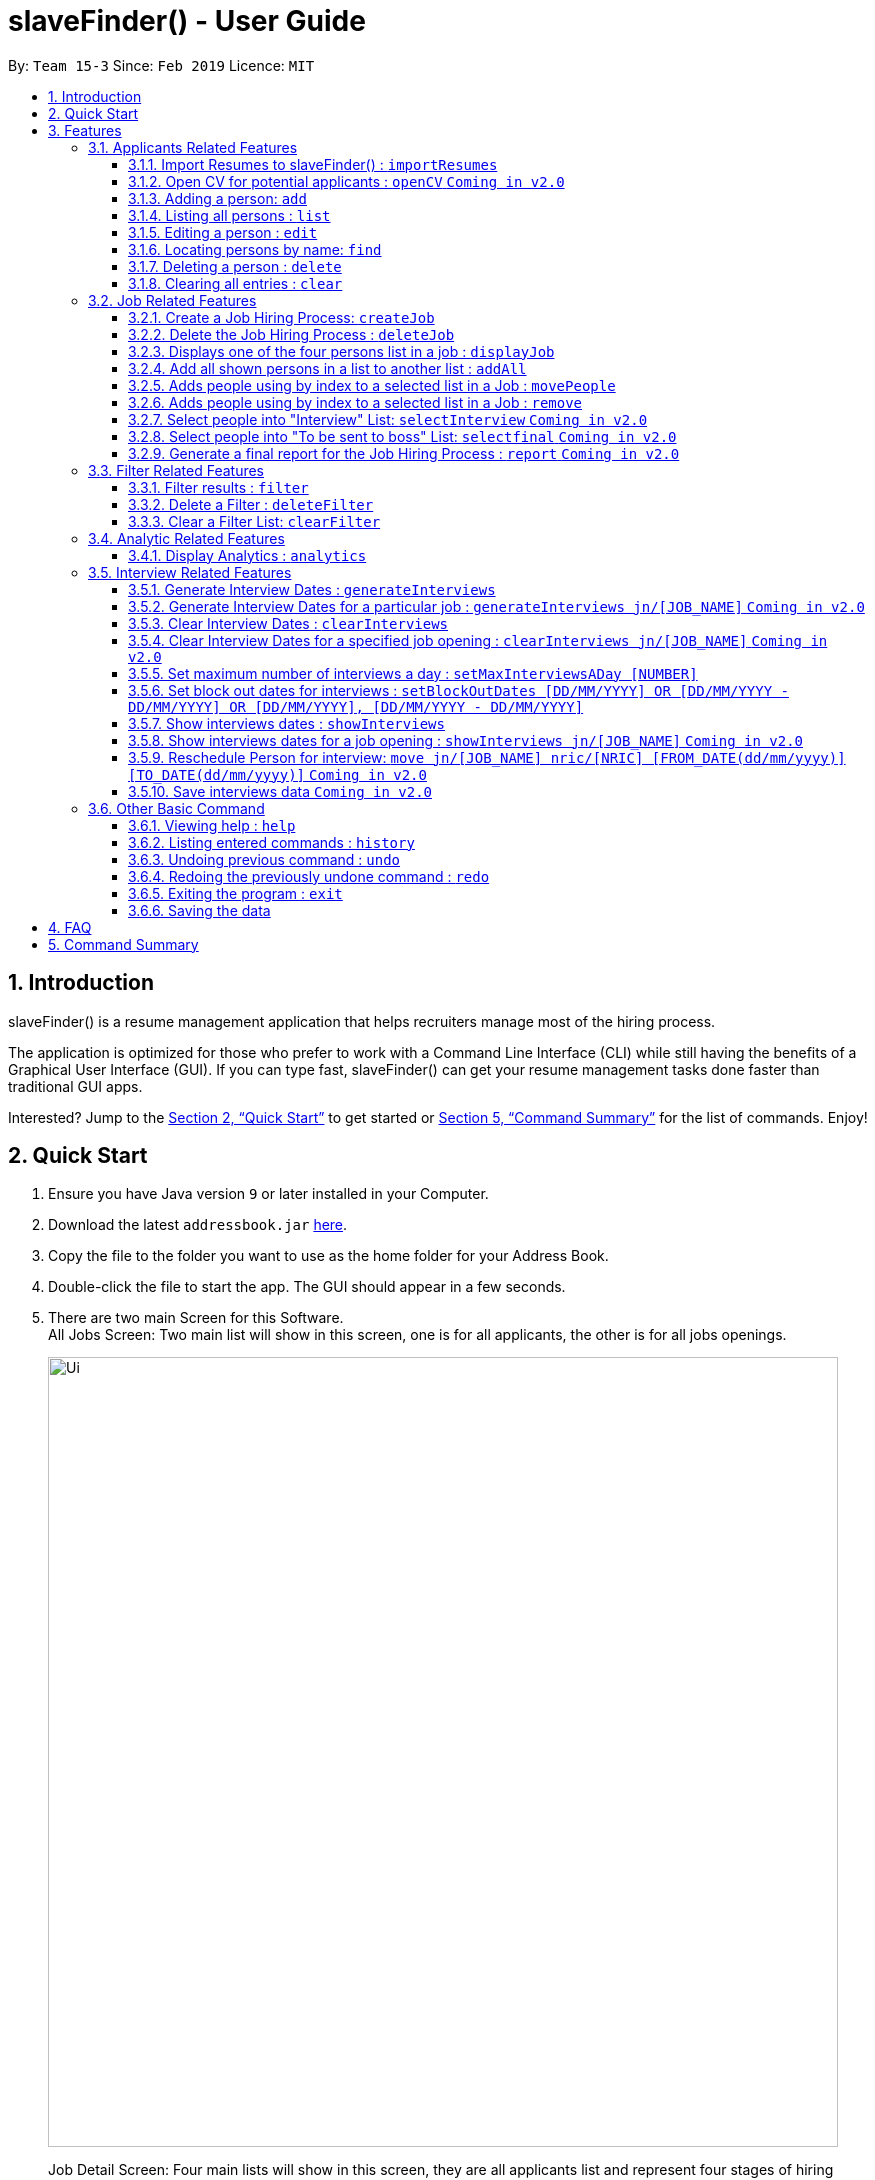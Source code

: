 ﻿= slaveFinder() - User Guide
:site-section: UserGuide
:toc:
:toc-title:
:toc-placement: preamble
:toclevels: 4
:sectnums:
:imagesDir: images
:stylesDir: stylesheets
:xrefstyle: full
:experimental:
ifdef::env-github[]
:tip-caption: :bulb:
:note-caption: :information_source:
endif::[]
:repoURL: https://github.com/CS2103-AY1819S2-W15-3/main

By: `Team 15-3`      Since: `Feb 2019`      Licence: `MIT`

== Introduction

slaveFinder() is a resume management application that helps recruiters manage most of the hiring process. +

The application is optimized for those who prefer to work with a Command Line Interface (CLI) while still having the benefits of a Graphical User Interface (GUI). If you can type fast, slaveFinder() can get your resume management tasks done faster than traditional GUI apps. +

Interested? Jump to the <<Quick Start>> to get started or <<Command Summary>> for the list of commands. Enjoy!

== Quick Start

.  Ensure you have Java version `9` or later installed in your Computer.
.  Download the latest `addressbook.jar` link:{repoURL}/releases[here].
.  Copy the file to the folder you want to use as the home folder for your Address Book.
.  Double-click the file to start the app. The GUI should appear in a few seconds.
.  There are two main Screen for this Software. +
All Jobs Screen: Two main list will show in this screen, one is for all applicants, the other is for all jobs openings.
+
image::Ui.png[width="790"]
+
Job Detail Screen: Four main lists will show in this screen, they are all applicants list and represent four stages of hiring process in a specific job.
+
image::DisplayJob.png[width="790"]
+
.  The GUI should start with some data preloaded to allow easier trying out of system
.  Type the command `clear` to start with an empty addressbook instead.
.  Type the command in the command box and press kbd:[Enter] to execute it. +
e.g. typing *`help`* and pressing kbd:[Enter] will open the help window.
.  Some example commands you can try:

* `*add* n/John p/91757536 nric/S8761230Q e/john@example.com a/123 Disneyland g/Male r/Malay m/Psychology s/NUS gr/4.33 j/Manager`: adds a person named `John` to all applicants database.
* `*createJob* jn/Manager`: creates new job opening `Manager`.
* `*addAll* a jn/Manager` : adds all applicants in the database to the `applicants` list of job `Manager`.
* `*displayJob* jn/Manager`: displays the selection process for job opening `Manager`
* `*list*` : Goes back to the list of all applicants and job openings.

.  Refer to <<Features>> for details of each command.

[[Features]]
== Features

====
*Command Format*

* Words in `UPPER_CASE` are the parameters to be supplied by the user e.g. in `add n/NAME`, `NAME` is a parameter which can be used as `add n/John Doe`.
* Items in square brackets are optional e.g `n/NAME [pj/PASTJOB]` can be used as `n/John Doe pj/Software-Engineer` or as `n/John Doe`.
* Items with `…`​ after them can be used multiple times including zero times e.g. `[pj/PASTJOB]...` can be used as `{nbsp}` (i.e. 0 times), `pj/Software-Engineer`, `pj/Software-Engineer pj/Web-Developer` etc.
* Parameters can be in any order e.g. if the command specifies `n/NAME p/PHONE_NUMBER`, `p/PHONE_NUMBER n/NAME` is also acceptable.
* But INDEX and FILTERLISTNAME should always be put follow on command word (preamble). INDEX and LISTNAME don't have prefix before. e.g. `n/NAME INDEX`, `n/NAME FILTERLISTNAME` are not allowed
====

=== Applicants Related Features

==== Import Resumes to slaveFinder() : `importResumes`

Given input resume txt files in placed in the specified folder, reads all the resumes and saves them into slaveFinder().
Format : `importResumes path_to_folder`

****
* All the resume documents should be txt files and strictly follow the below format.
```
Name
Phone
Email
NRIC
Gender
Race
Address
School
Major
Grade
Lang,Lang,Lang
pastJob,pastJob,pastJob
jobsApply,jobsApply,jobsApply
interviewScore
```
* All fields are to be populated, except for Programming Languages, Past Jobs, and Jobs Applied
** For these fields, specify any number of items (zero or more), separated by commas
* All the resume documents should be stored in one folder.
* If the new added people is a new person to our company, slaveFinder will crawl the data from resume and add him/her as ADD command.
* If the new added people is a person already in our storage, slaveFinder will crawl the data from resume and change his/her data as EDIT command.
* We assume that applicants who want to apply HR's company need to fill in a Resume Form (which format is strict) online.
** *The format will be refined in V2.0*, applicant can provide a link of their real CV (prefer pdf formmat) when they fill in the Resume Form.
****

Examples:

* `importResumes C:\Users\MyName\Desktop\MyResumes` +
Imports all resumes in the given path
* To try this command with 1000 resumes, use the folder `CVFolder` found in the zip file of slaveFinder()'s release.


==== Open CV for potential applicants : `openCV` `Coming in v2.0`

Opens the real CV provided in Resume Form of applicants +
Format: `openCV [FILTERLISTNAME] INDEX `

****
* This command can be used in both All Jobs Screen and Job Detail Screen, when Screen is All JOb Showing Screen, *FILTERLISTNAME should be empty*.
* When Screen is Job Detail Screen (four applicants lists shows), *FILTERLISTNAME is needed*.
* FILTERLISTNAME indicate which Job list this command will be used.
* Opens the CV of applicants at the specified `INDEX`. The index refers to the index number shown in the displayed person list. The index *must be a positive integer* 1, 2, 3, ...
* Pontential candidate will be confirmed by FILTERLISTNAME (if any) and index and his/her CV will be opened for reference.
****

Examples:

* `openCV 1` +
Opens the CV of the 1st applicants showing on All Allicants List
* `openCV applicant 2` +
Opens the CV of the 2nd applicants showing on Allicants List in Job Detail Screen.



==== Adding a person: `add`

Adds a person to the address book +
Format: `add n/NAME p/PHONE_NUMBER nric/NRIC e/EMAIL a/ADDRESS g/GENDER r/RACE m/MAJOR s/SCHOOL gr/GRADE j/JOBS_APPLY`

****
[TIP]
* This command can only be used when All Jobs Screen shows. You can add applicants into All Aplicants list
* `n/`: *Name* should only contain alphanumeric characters and spaces, and should not be empty.
* `a/`: *Address* can take any values, but should not be empty.
* `nric/`: *NRIC* must be unique. It must start with S, followed by exactly 7 numbers, and end with an alpabet in capital letter. It should not be empty.
* `p/`: *Phone* numbers should only contain numbers, and it should be at least 3 digits long, and should not be empty.
* `e/`: *Email* should be of the format local-part@domain, and should not be empty. "E.g. example@gmail.com"
* `g/`: *Gender* should only be "Female", "Male" or "Others", and should not be empty.
* `r/`: *Race* should only be "Chinese", "Malay", "Indian" or "Others", and should not be empty.
* `gr/`: *Grade* should only contain positive numbers, and must be in exactly 2 decimal place. E.g. "4.64"
* `s/`: *School* can take any values, but should not be empty.
* `m/`: *Major* should only contain alphanumeric characters and spaces, and should not be empty.
* `j/`: *Jobs Apply* must only contain one word. If two or more words, have to be connected by a dash. E.g. "Software-Engineer". It should not be empty. It can take more than 1 value. E.g. "j/Manager j/Sweeper"
* `is/`: *Interview scores* field is optional, and must be exactly 5 set of numbers, each seperated by a comma. E.g. "1,2,3,4,5"
* `kpl/`: *Known Programming Language* field is optional. It can take any values, and can take more than 1 value. E.g. "kpl/Java kpl/Python"
* `pj/`: *Past jobs* field is optional, and past job must only contain one word. If two or more words, have to be connected by a dash. E.g. "Software-Engineer". It can take more than 1 value E.g. "pj/Manager pj/Sweeper"
****

Examples:

* `add n/John p/91757536 nric/S8761230Q e/john@example.com a/123 Disneyland g/Male r/Malay m/Psychology s/NUS gr/4.33 j/Manager`
* `add n/Betty p/123 nric/S4444455Y e/betty@bet.com a/321 USS g/Female r/Others m/Life Science s/NTU gr/0.44 j/Helper is/1,2,1,10,5 kpl/Java pj/Chief-Executive-Officer`

==== Listing all persons : `list`

Shows a list of all job openings and applicants in slaveFinder(). +
Format: `list`

* Useful after using filter/displayJob which shows a subset of the all applicants list.

==== Editing a person : `edit`

Edits an existing person in slaveFinder(). +
Format: `edit INDEX n/NAME p/PHONE_NUMBER nric/NRIC e/EMAIL a/ADDRESS g/GENDER r/RACE m/MAJOR s/SCHOOL gr/GRADE j/JOBS_APPLY`

****
* This command can only be used when All Jobs Screen shows. You can edit applicants in All Aplicants list
* Edits the person at the specified `INDEX`. The index refers to the index number shown in the displayed person list. The index *must be a positive integer* 1, 2, 3, ...
* Editting fields that allows more than 1 value will entirely replace the existing values.
* Existing values will be updated to the input values.
****

Examples:

* `edit 1 p/91234567 e/johndoe@example.com` +
Edits the phone number and email address of the 1st person to be `91234567` and `johndoe@example.com` respectively.
* `edit 2 n/Betsy Crower` pj/Manager +
Edits the name of the 2nd person to be `Betsy Crower` and clears all existing past jobs and replace it with 'Manager".

==== Locating persons by name: `find`

Finds persons whose names contain any of the given keywords. +
Format: `find KEYWORD [MORE_KEYWORDS]`

****
* The search is case insensitive. e.g `hans` will match `Hans`
* The order of the keywords does not matter. e.g. `Hans Bo` will match `Bo Hans`
* Only the name is searched.
* Only full words will be matched e.g. `Han` will not match `Hans`
* Persons matching at least one keyword will be returned (i.e. `OR` search). e.g. `Hans Bo` will return `Hans Gruber`, `Bo Yang`
****

Examples:

* `find John` +
Returns `john` and `John Doe`
* `find Betsy Tim John` +
Returns any person having names `Betsy`, `Tim`, or `John`

==== Deleting a person : `delete`

Deletes the specified person from slaveFinder(). +
Format: `delete INDEX`

****
* This command can only be used when All Jobs Screen shows. You can delete an applicant in All Aplicants list
* Deletes the person at the specified `INDEX`.
* The index refers to the index number shown in the displayed person list.
* The index *must be a positive integer* 1, 2, 3, ...
****

Examples:

* `list` +
`delete 2` +
Deletes the 2nd person in slaveFinder().
* `find Betsy` +
`delete 1` +
Deletes the 1st person in the results of the `find` command.

==== Clearing all entries : `clear`

Clears all entries from slaveFinder(). +
Format: `clear`

****
* This command can only be used when All Jobs Screen shows. You can clear all applicants in All Aplicants list
****

// tag::jobs[]
=== Job Related Features


==== Create a Job Hiring Process: `createJob`

Create a Job hiring process with four person lists: "Applicants", "KIV", "Interview", "Shortlist". +
Format : `createJob [jn/JOBNAME]`

****
* JOBNAME indicate the job name. This name cannot contain spaces. Names with multiple words are separated by '-'. For example: `IOS-Developer`.
* All people in the storage who want to apply this job will automatically be added in "Applied" list.
****

==== Delete the Job Hiring Process : `deleteJob`

Delete a Job Hiring Process and all its information +
Format : `deleteJob [jn/JOBNAME]`


==== Displays one of the four persons list in a job : `displayJob`

Displays  a Job +
Format : `displayJob  [jn/JOBNAME]`

****
* Displays all four lists of a job at once
****


==== Add all shown persons in a list to another list : `addAll`

Adds all currently shown people in source list to the destination list +
Format : `addAll TO FROM(Optional) [jn/JOBNAME](Optional)`

****
* Filter function can be used to modify the displayed list before moving the people in the list
* `FROM` input is optional and if not given, input list will be the displayed list of the entire directory.
* `JOBNAME` input is optional if there is a currently displayed job. If provided, both source and destination will be of the provided job.
* `FORM` and `TO` can only be one of the following `applied, kiv, interview, shortlist`
****

Examples:

* `list` +
`createJob jn/Lecturer` +
* `addAll applied jn/Lecturer` +
addAll adds all in database to Lecturer Job
* `addAll kiv applied jn/Lecturer` +
addAll adds all in applied list to kiv list in lecturer


==== Adds people using by index to a selected list in a Job : `movePeople`

 Moves a few people specified by index from a specified list to another list in a job.+
Format : `movePeople TO FROM INDEXES [jn/JOBNAME]`

****
* `FROM` input can only be given if a job is displayed, input list will be the displayed list of the entire directory.
* `JOBNAME` input is required only if there isn't a displayed job. Should be omitted otherwise.
* `FORM` and `TO` can only be one of the following `applied, kiv, interview, shortlist`
****

Examples:

* `list` +
`createJob jn/Lecturer` +
* `movePeople applied 1, 2 jn/Lecturer` +
moves persons with index 1 and 2 to applied list in Lecturer
* `displayJob jn/Lecturer`
* `movePeople kiv applied 2` +
moves person 2 in applied list to kiv list in Lecturer

==== Adds people using by index to a selected list in a Job : `remove`

 Removes people from a specific list in Job+
Format : `remove FROM INDEXES [jn/JOBNAME]`

****
* Only usage if on display job screen
****


==== Select people into "Interview" List: `selectInterview` `Coming in v2.0`

Select people from display board to the Job Hiring Process's "Interviewed" list +
Format : `selectInterview [INDEX] [INDEX-INDEX] [all]`

****
* Edits the person at the specified `INDEX`. The index refers to the index number shown in the displayed person list. The index *must be a positive integer* 1, 2, 3, ...
* At least one of the optional fields must be provided.
* You can add all people on the Person Display List to the "Interview" list by using `all` parameter.
****

Examples:

* `selectInterview 2-10` +
Selects the 2nd person to 10th people to the "Interview" list.
* `selectInterview 2 4`
Selects the 2nd person and 4th people to the "Interview" list.
* `selectInterview all`
Selects all the people on the Person Display List to the "Interview" list.

==== Select people into "To be sent to boss" List: `selectfinal` `Coming in v2.0`

Select people from display board to the Job Hiring Process's "To be sent to boss" List +
Format : `selectInterview [INDEX] [INDEX-INDEX] [all]`

****
* Edits the person at the specified `INDEX`. The index refers to the index number shown in the displayed person list. The index *must be a positive integer* 1, 2, 3, ...
* At least one of the optional fields must be provided.
* You can add all people on the Person Display List to the "To be sent to boss" list by using `all` parameter.
****
==== Generate a final report for the Job Hiring Process : `report` `Coming in v2.0`

Generate `report.txt` to show 3 categories of applicants for a specific role:
"Applied", "Interview", "To be sent to boss". in a Job Hiring Process. +
Format : `report JOBNAME`

=== Filter Related Features
==== Filter results : `filter`

Filter the people displayed on the Person List. Each filer has a name and can be delete, diplay result always base on all filter request. +
Format: `filter [FILTERLISTNAME] fn/FILTERNAME [n/NAME] pp/PHONE_NUMBER] [nric/NRIC] [e/EMAIL] [a/ADDRESS] [g/GENDER] [r/RACE] [m/MAJOR] [s/SCHOOL] [gr/GRADE] [is1/INTERVIEWSCORESQ1] [is2/INTERVIEWSCORESQ2] [is3/INTERVIEWSCORESQ3] [is4/INTERVIEWSCORESQ4] [is5/INTERVIEWSCORESQ5] [j/JOBS_APPLY]... [kpl/KnowPROGLANG]... [pj/PASTJOB]...`

****
* This command can be used in both All Jobs Screen and Job Detail Screen, when Screen is All JOb Showing Screen, *FILTERLISTNAME should be empty*.
* When Screen is Job Detail Screen (four applicants lists shows), *FILTERLISTNAME is needed*.
* FILTERLISTNAME indicate which Job list this command will used.
* FILTERLISTNAME can be full name of the job lists such as "Applicant", "KIV", "Interview", "Shortlist".
* FILTERLISTNAME also can be prefix of the job lists such as "a", "k", "i", "s".
* Multiple filters can be added to filter people. All the filter labels will show on the Filter Panel.
* Applicant List always display people base on all undeleted filters. Persons matching all filters will be returned (i.e. `AND`)
* The filter can be an empty filter without any filtering parameter. e.g. `filter fn/empty` All applicants will be matched in empty filter.
* Filter Name can be any valid String except the String cotaining parameter's prefixes
** For example, `^_^`, `Gender: Male, School: NUS`, `naming is difficult!` can all be a valid filter name.
** But `s/nus`, `valid filtername n/` can not be a valid filter name and the string after the prefix will be regraded as corresponded information and parse into System.
* For grade field (Grade and Interview Scores):
** The Interview has five questions and all the value can be filter by `gr/` or `is[num]/` (num = {1,2,3,4,5})
** The keyword is a range and splitted by `;`.
** The keyword should be in correct format. e.g. `3.2-4.3` `5 - 6` `3 - 1`.
** Persons' grade or scores are exactly equal to the Upper bound or lower bound will return.
** The Upper bound can lower than lower bound, and no applicants will be matched.
** Persons matching at least one keyword (range) will be returned (i.e. `OR` ). e.g. `gr/3-4; 4-5` will match person with grade in range [3,4] and [4,5].
* For other field:
** The keyword can be any string and splitted by space.
** The match is case insensitive. e.g `hans` will match `Hans`
** The order of the keywords does not matter. e.g. `Hans Bo` will match `Bo Hans`
** Only full words will be matched e.g. `Han` will not match `Hans`
** Persons matching at least one keyword will be returned (i.e. `OR` ). e.g. `Hans Bo` will match `Hans Gruber`, `Bo Yang`
****

Examples:

* `filter fn/nus s/nus` +
Shows all persons whose school is NUS in All Applicants List.
* `filter fn/nus s/nus m/CS` +
Shows all persons whose school is NUS and major is CS in All Applicants List.
* `filter fn/nus s/nus` +
`filter fn/CS m/CS`
Shows all persons whose school is NUS and major is CS in All Applicants List.
* `filter fn/grade gr/4.8-5.0;3.0-3.1` +
Shows all persons whose grade in range of [4.8,5.0] or [3.0,3.1] in All Applicants List.
* `filter Interview fn/nus s/nus` +
Shows all persons whose school is NUS in Interview List in Job Detail Screen.

==== Delete a Filter : `deleteFilter`

Delete a filter showing on the display board and renew the update display people list. +
Format: `deleteFilter [FILTERLISTNAME] FILTERNAME`

****
* This command can be used in both All Jobs Screen and Job Detail Screen, when Screen is All JOb Showing Screen, *FILTERLISTNAME should be empty*.
* When Screen is Job Detail Screen (four applicants lists shows), *FILTERLISTNAME is needed*.
* FILTERLISTNAME indicate which Job list this command will used.
* FILTERLISTNAME can be full name of the job lists such as "Applicant", "KIV", "Interview", "Shortlist".
* FILTERLISTNAME also can be prefix of the job lists such as "a", "k", "i", "s".
* You can only delete one filter perin one command. The filter label you delete will disappear on the Filter Panel.
* Applicants List always display people base on all undeleted filters.Persons matching all filters will be returned (i.e. `AND`)
****
Examples:

* `filter fn/nus s/nus` +
Shows all persons whose school is NUS in All Applicants List.
* `deleteFilter nus`
Shows all persons in All Applicants List.
* `filter Interview fn/nus s/nus` +
Shows all persons whose school is NUS in Interview List in Job Detail Screen.
* `deleteFilter Interview fn/nus` +
Shows all persons in Interview List in Job Detail Screen.

==== Clear a Filter List: `clearFilter`

Clear a filter showing on the display board and renew the update display people list. +
Format: `clearFilter [FILTERLISTNAME]`

****
* This command can be used in both All Jobs Screen and Job Detail Screen, when Screen is All JOb Showing Screen, *FILTERLISTNAME should be empty*.
* When Screen is Job Detail Screen (four applicants lists shows), *FILTERLISTNAME is needed*.
* FILTERLISTNAME indicate which Job list this command will used.
* FILTERLISTNAME can be full name of the job lists such as "Applicant", "KIV", "Interview", "Shortlist".
* FILTERLISTNAME also can be prefix of the job lists such as "a", "k", "i", "s".
****
Examples:

* `filter fn/nus s/nus` +
`filter fn/CS m/CS`
Shows all persons whose school is NUS and major is CS in All Applicants List.
* `clearFilter`
Shows all persons in All Applicants List.
* `filter Interview fn/nus s/nus` +
`filter Interview fn/CS m/CS`
Shows all persons whose school is NUS and major is CS in Interview List in Job Detail Screen.
* `clearFilter Interview` +
Shows all persons in Interview List in Job Detail Screen.

=== Analytic Related Features

==== Display Analytics : `analytics`

Display the analytics of applicants for desired job list (applicant, kiv, interview, shortlist) or all applicants. +
Format : `analytics LISTNAME` or  `analytics` (for all applicants)

****
* LISTNAME indicate which Job list this command will be used.
* LISTNAME can are the names of job lists such as "applicant", "kiv", "interview", "shortlist".
* If no LISTNAME is entered, the analytis of all applicants in the slave system will be shown.
* If have never used the `DisplayJob` command before, using `analytics LISTNAME` will be empty analytics.
* If on all applicants and all jobs page, `analytics LISTNAME` will display analytics on the job last displayed using command `DisplayJob`

****

Examples:

* `analytics applicant`
* `analytics kiv`
* `analytics`

// tag::interviews[]
=== Interview Related Features

==== Generate Interview Dates : `generateInterviews`

Generate interview dates for all applicants in slaveFinder().
Interview dates cannot be generated again if they are already present.
Dates generated exclude weekends and block out dates(see below).

==== Generate Interview Dates for a particular job : `generateInterviews jn/[JOB_NAME]` `Coming in v2.0`

Generate interviews for applicants of a particular job in slaveFinder().
Interview dates cannot be generated again if they are already present.
Dates generated exclude weekends and block out dates(see below).

==== Clear Interview Dates : `clearInterviews`

Clears the list of generated interview dates.

==== Clear Interview Dates for a specified job opening : `clearInterviews jn/[JOB_NAME]` `Coming in v2.0`

Clears the list of generated interview dates for the specified job.

==== Set maximum number of interviews a day : `setMaxInterviewsADay [NUMBER]`

Sets the maximum number of interviews to be generated in a day.

==== Set block out dates for interviews : `setBlockOutDates [DD/MM/YYYY] OR [DD/MM/YYYY - DD/MM/YYYY] OR [DD/MM/YYYY], [DD/MM/YYYY - DD/MM/YYYY]`

Sets the block out dates(unavailable dates) which the interviewer is not available for interviews to be scheduled.

==== Show interviews dates : `showInterviews`

Shows the list of dates which the interviewees in slaveFinder() are assigned.
(Show is not considered an operation in terms of undo/redo, therefore when undo, the previous command before showInterviews is called)

==== Show interviews dates for a job opening : `showInterviews jn/[JOB_NAME]` `Coming in v2.0`

Shows the list of dates which the interviewees for the state job in slaveFinder() are assigned to.

==== Reschedule Person for interview: `move jn/[JOB_NAME] nric/[NRIC] [FROM_DATE(dd/mm/yyyy)] [TO_DATE(dd/mm/yyyy)]` `Coming in v2.0`

Reschedules a person scheduled to a particular date to another date. If to date is not present, the person is removed from that date.

==== Save interviews data `Coming in v2.0`

Scheduled interviews is automatically stored in a json file.

// end::interviews[]

=== Other Basic Command

==== Viewing help : `help`

Format: `help`


==== Listing entered commands : `history`

Lists all the commands that you have entered in reverse chronological order. +
Format: `history`

[NOTE]
=====
Pressing the kbd:[&uarr;] and kbd:[&darr;] arrows will display the previous and next input respectively in the command box.
=====

// tag::undoredo[]
==== Undoing previous command : `undo`

Restores the address book to the state before the previous _undoable_ command was executed. +
Format: `undo`

[NOTE]
=====
Undoable commands: those commands that modify the address book's content (`add`, `delete`, `edit`, `clear`, `createJob`, `deleteJob`, generateInterviews, setMaxInterviewsADay, setBlockOutDates, clearInterviews, filter, delete filter ).
=====

Examples:

* `edit 1 n/Johnny` +
`list` +
`undo` (reverses the `edit 1 n/Johnny` command) +


==== Redoing the previously undone command : `redo`

Reverses the most recent `undo` command. +
Format: `redo`

Examples:

* `edit 1 n/Johnny` +
`undo` (reverses the `edit 1 n/Johnny` command) +
`redo` (reapplies the `edit 1 n/Johnny` command) +

* `edit 1 n/Johnny` +
`redo` +
The `redo` command fails as there are no `undo` commands executed previously.

* `edit 1 n/Johnny` +
`clear` +
`undo` (reverses the `clear` command) +
`undo` (reverses the `edit 1 n/Johnny` command) +
`redo` (reapplies the `edit 1 n/Johnny` command) +
`redo` (reapplies the `clear` command) +
// end::undoredo[]

==== Exiting the program : `exit`

Exits the program. +
Format: `exit`

==== Saving the data

Address book data are saved in the hard disk automatically after any command that changes the data. +
There is no need to save manually.

== FAQ

*Q*: How do I transfer my data to another Computer? +
*A*: Install the app in the other computer and overwrite the empty data file it creates with the file that contains the data of your previous Address Book folder.

== Command Summary

* *Add* `add n/NAME p/PHONE_NUMBER e/EMAIL a/ADDRESS g/GENDER r/RACE m/MAJOR s/SCHOOL [pj/PAST_JOB]... ` +
e.g. `add n/James Ho p/22224444 e/jamesho@example.com a/123, Clementi Rd, 1234665
g/Male r/Chinese m/MATH s/NUS pj/Professor t/friend t/colleague`
* *Clear* : `clear`
* *Delete* : `delete INDEX` +
e.g. `delete 3`
* *Edit* : `edit INDEX [n/NAME] [p/PHONE] [e/EMAIL] [a/ADDRESS]
[g/GENDER] [r/RACE] [s/SCHOOL] [pj/PAST_JOBS] ` +
e.g. `edit 2 n/James Lee e/jameslee@example.com`
* *Find* : `find KEYWORD [MORE_KEYWORDS]` +
e.g. `find James Jake`
* *Search* : `search [n/NAME] [p/PHONE] [e/EMAIL] [a/ADDRESS]
[g/GENDER] [r/RACE] [s/SCHOOL] [pj/PAST_JOBS] ` +
e.g. `search s/NUS`
* *List* : `list`
* *Help* : `help`
* *Select* : `select INDEX` +
e.g.`select 2`
* *History* : `history`
* *Undo* : `undo`
* *Redo* : `redo`
* *Generate Interviews* : `generateInterviews`
* *Set maximum number of interviews a day* : `setMaxInterviewsADay[MAX_NUM_INTERVIEWS]`
* *Set block out dates for interviews* : `setBlockOutDATES[DD/MM/YYYY OR DD/MM/YYYY - DD/MM/YYYY]
* *Clear interviews dates* : `clearInterviews`
* *Read to slaveFinder()* : `readAll`
* *Get ranked list* : `getRankedList`
* *Filter search results* : `filter [n/NAME] [p/PHONE] [e/EMAIL] [a/ADDRESS]
[g/GENDER] [r/RACE] [s/SCHOOL] [pj/PAST_JOBS] ` +
e.g. `filter r/Chinese`
* *Display Hiring Process* : `displayProcess`
* *Display Analytics* : `analytics LISTNAME` or `analytics`
* *Create Job* : `createJob [jn/JOBNAME]`
* *Delete Job* : `deleteJob [jn/JOBNAME]`
* *Display Job* : `displayJob [jn/JOBNAME]`
* *Add All* : `addAll TO FROM(OPTIONAL) [jn/JOBNAME](OPTIONAL)`
* *Move People* : `movePeople TO FROM(OPTIONAL) INDEXES [jn/JOBNAME](ONLY ON DEFAULT SCREEN)`
* *Remove* : 'remove FROM INDEXES [jn/JOBNAME]'


